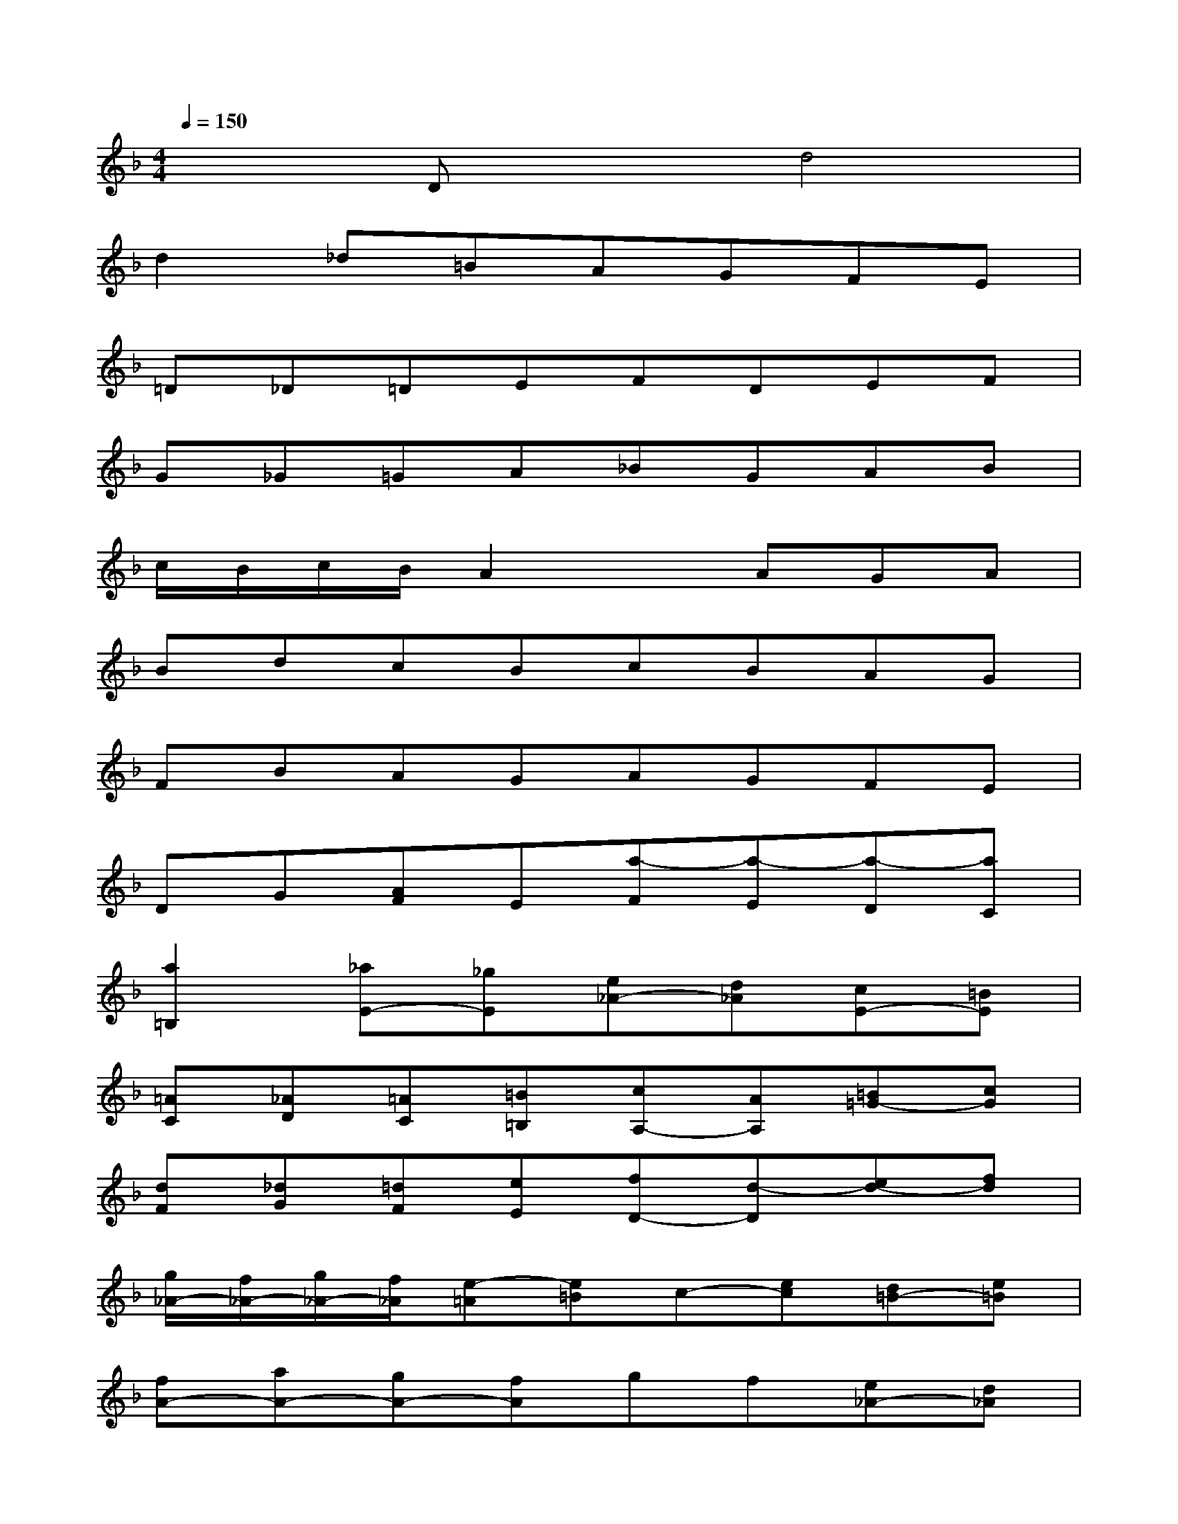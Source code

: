 X:1
T:
M:4/4
L:1/8
Q:1/4=150
K:F%1flats
V:1
x2Dxd4|
d2_d=BAGFE|
=D_D=DEFDEF|
G_G=GA_BGAB|
c/2B/2c/2B/2A2xAGA|
BdcBcBAG|
FBAGAGFE|
DG[AF]E[a-F][a-E][a-D][aC]|
[a2=B,2][_aE-][_gE][e_A-][d_A][cE-][=BE]|
[=AC][_AD][=AC][=B=B,][cA,-][AA,][=B=G-][cG]|
[dF][_dG][=dF][eE][fD-][d-D][ed-][fd]|
[g/2_A/2-][f/2_A/2-][g/2_A/2-][f/2_A/2][e-=A][e=B]c-[ec][d=B-][e=B]|
[fA-][aA-][gA-][fA]gf[e_A-][d_A]|
[c=A-][fA-][eA-][dA]ed[cE-][_BE]|
[AF-][dF-][cF-D,][BF][cD-][BD-][AF-D-][_AFD]|
[=A2E2-D2][e-E-_D][eE=B,][_d-A,][_d-G,][_d-G-F,][_dGE,]